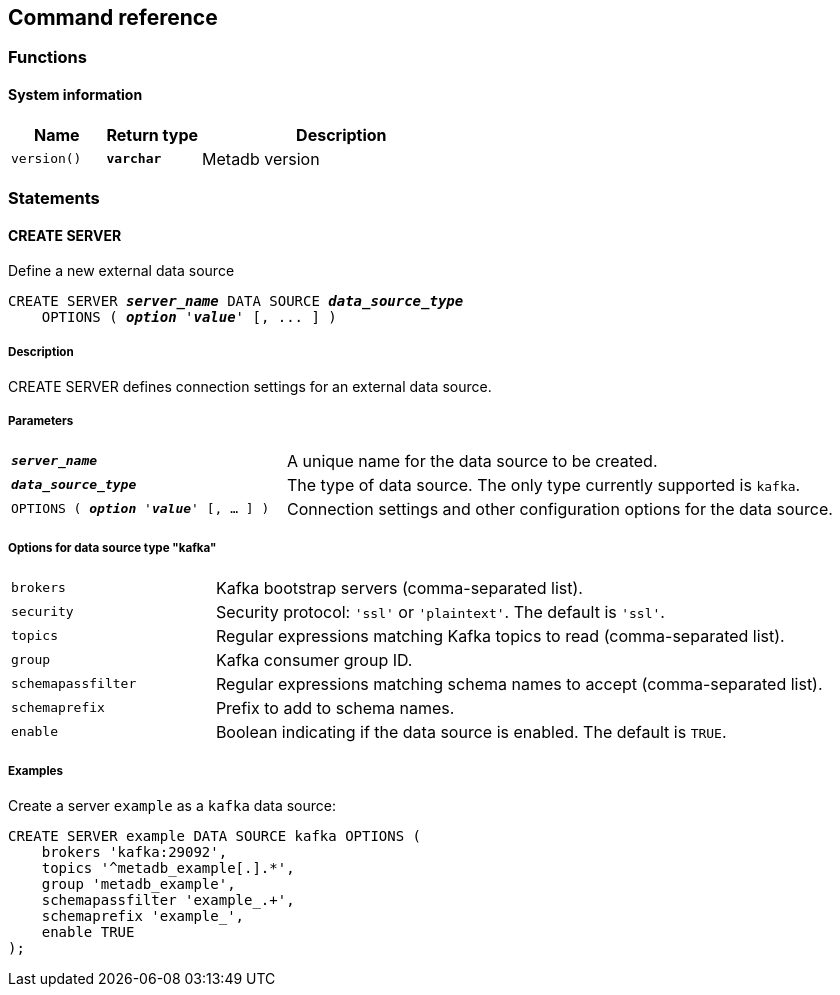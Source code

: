 == Command reference

=== Functions

==== System information

[%header,cols="1,1,3"]
|===
|Name
|Return type
|Description

|`version()`
|`*varchar*`
|Metadb version
|===

=== Statements

==== CREATE SERVER

Define a new external data source

[source,subs="verbatim,quotes"]
----
CREATE SERVER `*_server_name_*` DATA SOURCE *_data_source_type_*
    OPTIONS ( *_option_* '*_value_*' [, ... ] )
----

===== Description

CREATE SERVER defines connection settings for an external data source.

===== Parameters

[frame=none,grid=none,cols="1,2"]
|===
|`*_server_name_*`
|A unique name for the data source to be created.

|`*_data_source_type_*`
|The type of data source.  The only type currently supported is `kafka`.

|`OPTIONS ( *_option_* '*_value_*' [, ... ] )`
|Connection settings and other configuration options for the data source.
|===

===== Options for data source type "kafka"

[frame=none,grid=none,cols="1,3"]
|===
|`brokers`
|Kafka bootstrap servers (comma-separated list).

|`security`
|Security protocol: `'ssl'` or `'plaintext'`.  The default is `'ssl'`.

|`topics`
|Regular expressions matching Kafka topics to read (comma-separated list).

|`group`
|Kafka consumer group ID.

|`schemapassfilter`
|Regular expressions matching schema names to accept (comma-separated list).

|`schemaprefix`
|Prefix to add to schema names.

|`enable`
|Boolean indicating if the data source is enabled.  The default is `TRUE`.
|===

===== Examples

Create a server `example` as a `kafka` data source:

----
CREATE SERVER example DATA SOURCE kafka OPTIONS (
    brokers 'kafka:29092',
    topics '^metadb_example[.].*',
    group 'metadb_example',
    schemapassfilter 'example_.+',
    schemaprefix 'example_',
    enable TRUE
);
----
